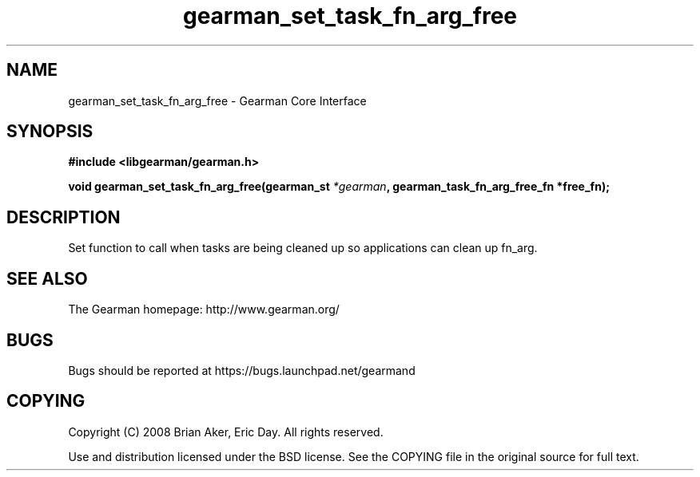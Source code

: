 .TH gearman_set_task_fn_arg_free 3 2009-06-01 "Gearman" "Gearman"
.SH NAME
gearman_set_task_fn_arg_free \- Gearman Core Interface
.SH SYNOPSIS
.B #include <libgearman/gearman.h>
.sp
.BI "void gearman_set_task_fn_arg_free(gearman_st " *gearman ", gearman_task_fn_arg_free_fn *free_fn);"
.SH DESCRIPTION
Set function to call when tasks are being cleaned up so applications can
clean up fn_arg.
.SH "SEE ALSO"
The Gearman homepage: http://www.gearman.org/
.SH BUGS
Bugs should be reported at https://bugs.launchpad.net/gearmand
.SH COPYING
Copyright (C) 2008 Brian Aker, Eric Day. All rights reserved.

Use and distribution licensed under the BSD license. See the COPYING file in the original source for full text.
